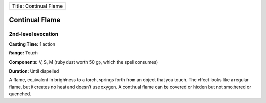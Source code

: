 +--------------------------+
| Title: Continual Flame   |
+--------------------------+

Continual Flame
---------------

2nd-level evocation
^^^^^^^^^^^^^^^^^^^

**Casting Time:** 1 action

**Range:** Touch

**Components:** V, S, M (ruby dust worth 50 gp, which the spell
consumes)

**Duration:** Until dispelled

A flame, equivalent in brightness to a torch, springs forth from an
object that you touch. The effect looks like a regular flame, but it
creates no heat and doesn’t use oxygen. A continual flame can be covered
or hidden but not smothered or quenched.
